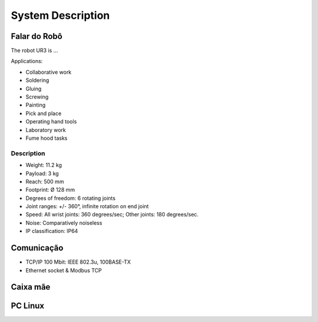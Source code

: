 System Description
==================


Falar do Robô
~~~~~~~~~~~~~

The robot UR3 is ...

Applications:

- Collaborative work
- Soldering
- Gluing
- Screwing
- Painting
- Pick and place
- Operating hand tools
- Laboratory work
- Fume hood tasks


Description
-----------

- Weight: 11.2 kg
- Payload: 3 kg 
- Reach: 500 mm
- Footprint: Ø 128 mm 
- Degrees of freedom: 6 rotating joints
- Joint ranges: +/- 360°, infinite rotation on end joint
- Speed: All wrist joints: 360 degrees/sec; Other joints: 180 degrees/sec.
- Noise: Comparatively noiseless
- IP classification: IP64

Comunicação
~~~~~~~~~~~

- TCP/IP 100 Mbit: IEEE 802.3u, 100BASE-TX
- Ethernet socket & Modbus TCP


Caixa mãe
~~~~~~~~~

PC Linux
~~~~~~~~
